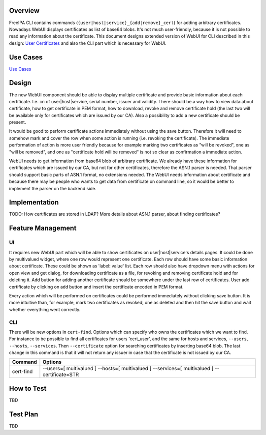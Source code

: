 Overview
--------

FreeIPA CLI contains commands
(``{user|host|service}_{add|remove}_cert``) for adding arbitrary
certificates. Nowadays WebUI displays certificates as list of base64
blobs. It's not much user-friendly, because it is not possible to read
any information about the certificate. This document designs extended
version of WebUI for CLI described in this design: `User
Certificates <http://www.freeipa.org/page/V4/User_Certificates>`__ and
also the CLI part which is necessary for WebUI.

.. _use_cases:

Use Cases
---------

`Use
Cases <http://www.freeipa.org/page/V4/User_Certificates#Use_Cases>`__

Design
------

The new WebUI component should be able to display multiple certificate
and provide basic information about each certificate. I.e. cn of
user|host|service, serial number, issuer and validity. There should be a
way how to view data about certificate, how to get certificate in PEM
format, how to download, revoke and remove certificate hold (the last
two will be available only for certificates which are issued by our CA).
Also a possibility to add a new certificate should be present.

It would be good to perform certificate actions immediately without
using the save button. Therefore it will need to somehow mark and cover
the row when some action is running (i.e. revoking the certificate). The
immediate performation of action is more user friendly because for
example marking two certificates as "will be revoked", one as "will be
removed", and one as "certificate hold will be removed" is not so clear
as confirmation a immediate action.

WebUI needs to get information from base64 blob of arbitrary
certificate. We already have these information for certificates which
are issued by our CA, but not for other certificates, therefore the
ASN.1 parser is needed. That parser should support basic parts of ASN.1
format, no extensions needed. The WebUI needs information about
certificate and because there may be people who wants to get data from
certificate on command line, so it would be better to implement the
parser on the backend side.

Implementation
--------------

TODO: How certificates are stored in LDAP? More details about ASN.1
parser, about finding certificates?

.. _feature_management:

Feature Management
------------------

UI
~~

It requires new WebUI part which will be able to show certificates on
user|host|service's details pages. It could be done by multivalued
widget, where one row would represent one certificate. Each row should
have some basic information about certificate. These could be shown as
'label: value' list. Each row should also have dropdown menu with
actions for open view and get dialog, for downloading certificate as a
file, for revoking and removing certificate hold and for deleting it.
Add button for adding another certificate should be somewhere under the
last row of certificates. User add certificate by clicking on add button
and insert the certificate encoded in PEM format.

Every action which will be performed on certificates could be performed
immediately without clicking save button. It is more intuitive than, for
example, mark two certificates as revoked, one as deleted and then hit
the save button and wait whether everything went correctly.

CLI
~~~

There will be new options in ``cert-find``. Options which can specify
who owns the certificates which we want to find. For instance to be
possible to find all certificates for users 'cert_user', and the same
for hosts and services, ``--users``, ``--hosts``, ``--services``. Then
``--certificate`` option for searching certificates by inserting base64
blob. The last change in this command is that it will not return any
issuer in case that the certificate is not issued by our CA.

+-----------+---------------------------------------------------------+
| Command   | Options                                                 |
+===========+=========================================================+
| cert-find | --users=[ multivalued ] --hosts=[ multivalued ]         |
|           | --services=[ multivalued ] --certificate=STR            |
+-----------+---------------------------------------------------------+

.. _how_to_test:

How to Test
-----------

TBD

.. _test_plan:

Test Plan
---------

TBD
